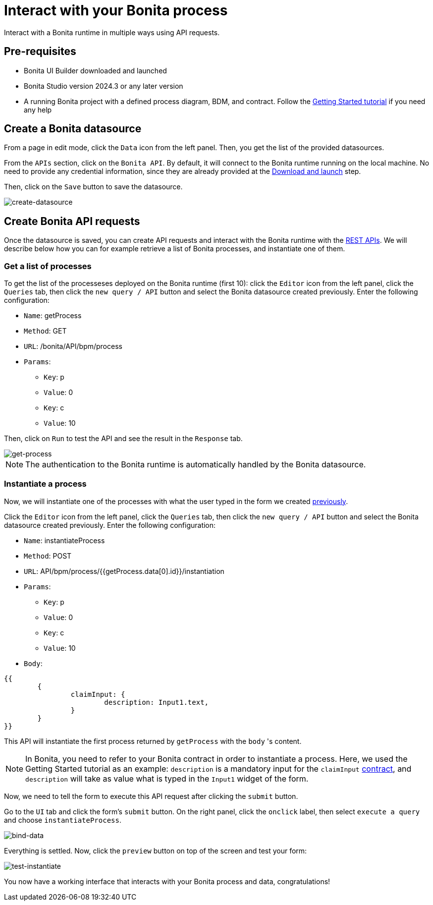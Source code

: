 = Interact with your Bonita process
:description: Interact with a Bonita runtime in multiple ways using API requests.

{description}


== Pre-requisites 
* Bonita UI Builder downloaded and launched
* Bonita Studio version 2024.3 or any later version
* A running Bonita project with a defined process diagram, BDM, and contract. Follow the xref:getting-started:getting-started-index.adoc[Getting Started tutorial] if you need any help


== Create a Bonita datasource
From a page in edit mode, click the `Data` icon from the left panel.
Then, you get the list of the provided datasources.

From the `APIs` section, click on the `Bonita API`. By default, it will connect to the Bonita runtime running on the local machine. No need to provide any credential information, since they are already provided at the xref:download-and-launch.adoc[Download and launch] step.

Then, click on the `Save` button to save the datasource.

image::images/interact-with-your-bonita-process/create-datasource.gif[create-datasource]


== Create Bonita API requests
Once the datasource is saved, you can create API requests and interact with the Bonita runtime with the xref:api:rest-api-overview.adoc[REST APIs].
We will describe below how you can for example retrieve a list of Bonita processes, and instantiate one of them.

=== Get a list of processes
To get the list of the processeses deployed on the Bonita runtime (first 10): click the `Editor` icon from the left panel, click the `Queries` tab, then click the `new query / API` button and select the Bonita datasource created previously. 
Enter the following configuration:

* `Name`: getProcess
* `Method`: GET
* `URL`: /bonita/API/bpm/process
* `Params`:
    - `Key`: p
    - `Value`: 0
    - `Key`: c
    - `Value`: 10

Then, click on `Run` to test the API and see the result in the `Response` tab.

image::images/interact-with-your-bonita-process/get-process.gif[get-process]


[NOTE]
====
The authentication to the Bonita runtime is automatically handled by the Bonita datasource.
====


=== Instantiate a process
Now, we will instantiate one of the processes with what the user typed in the form we created xref:create-an-interface.adoc[previously]. 

Click the `Editor` icon from the left panel, click the `Queries` tab, then click the `new query / API` button and select the Bonita datasource created previously. 
Enter the following configuration:

* `Name`: instantiateProcess
* `Method`: POST
* `URL`: API/bpm/process/{{getProcess.data[0].id}}/instantiation
* `Params`:
    - `Key`: p
    - `Value`: 0
    - `Key`: c
    - `Value`: 10
* `Body`: 
[source, JSON]
----
{{
	{
		claimInput: {
			description: Input1.text,
		}
	}
}}
----


This API will instantiate the first process returned by `getProcess` with the `body` 's content. 

[NOTE]
====
In Bonita, you need to refer to your Bonita contract in order to instantiate a process.
Here, we used the Getting Started tutorial as an example: `description` is a mandatory input for the `claimInput` xref:declare-contracts.adoc[contract], and `description` will take as value what is typed in the `Input1` widget of the form.
====

Now, we need to tell the form to execute this API request after clicking the `submit` button.

Go to the `UI` tab and click the form's `submit` button. On the right panel, click the `onclick` label, then select `execute a query` and choose `instantiateProcess`.

image::images/interact-with-your-bonita-process/bind-data.gif[bind-data]


Everything is settled. Now, click the `preview` button on top of the screen and test your form:

image::images/interact-with-your-bonita-process/test-instantiate.gif[test-instantiate]

You now have a working interface that interacts with your Bonita process and data, congratulations!
